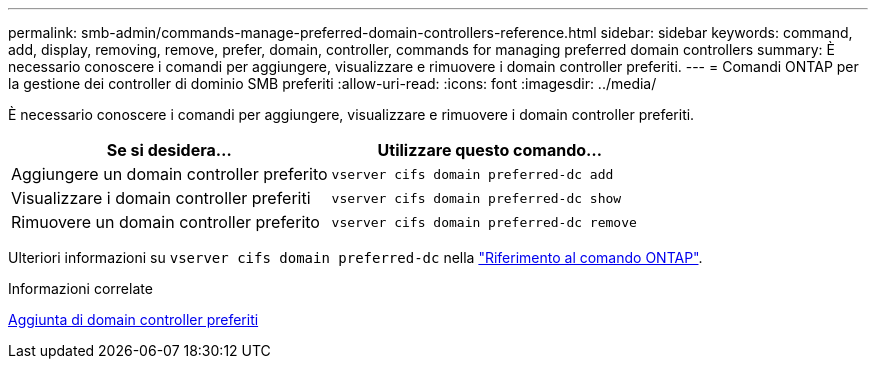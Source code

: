 ---
permalink: smb-admin/commands-manage-preferred-domain-controllers-reference.html 
sidebar: sidebar 
keywords: command, add, display, removing, remove, prefer, domain, controller, commands for managing preferred domain controllers 
summary: È necessario conoscere i comandi per aggiungere, visualizzare e rimuovere i domain controller preferiti. 
---
= Comandi ONTAP per la gestione dei controller di dominio SMB preferiti
:allow-uri-read: 
:icons: font
:imagesdir: ../media/


[role="lead"]
È necessario conoscere i comandi per aggiungere, visualizzare e rimuovere i domain controller preferiti.

|===
| Se si desidera... | Utilizzare questo comando... 


 a| 
Aggiungere un domain controller preferito
 a| 
`vserver cifs domain preferred-dc add`



 a| 
Visualizzare i domain controller preferiti
 a| 
`vserver cifs domain preferred-dc show`



 a| 
Rimuovere un domain controller preferito
 a| 
`vserver cifs domain preferred-dc remove`

|===
Ulteriori informazioni su `vserver cifs domain preferred-dc` nella link:https://docs.netapp.com/us-en/ontap-cli/search.html?q=vserver+cifs+domain+preferred-dc["Riferimento al comando ONTAP"^].

.Informazioni correlate
xref:add-preferred-domain-controllers-task.adoc[Aggiunta di domain controller preferiti]
